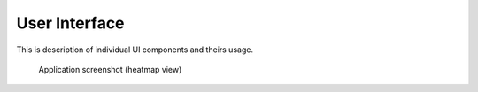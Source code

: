 .. _guide/ui:

==============
User Interface
==============

This is description of individual UI components and theirs usage.

.. figure:: /_static/ui.png

   Application screenshot (heatmap view)

